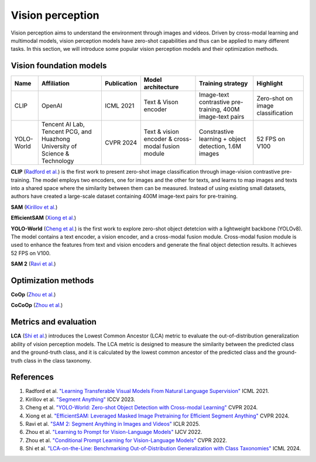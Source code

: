 =================
Vision perception
=================
Vision perception aims to understand the environment through images and videos. Driven by cross-modal learning and multimodal models, vision perception models have zero-shot capabilities and thus can be applied to many different tasks. In this section, we will introduce some popular vision perception models and their optimization methods.

Vision foundation models
-------------------------
.. list-table:: 
   :header-rows: 1

   * - Name
     - Affiliation
     - Publication
     - Model architecture
     - Training strategy
     - Highlight
   * - CLIP
     - OpenAI
     - ICML 2021
     - Text & Vison encoder
     - Image-text contrastive pre-training, 400M image-text pairs
     - Zero-shot on image classification
   * - YOLO-World
     - Tencent AI Lab, Tencent PCG, and Huazhong University of Science & Technology
     - CVPR 2024
     - Text & vision encoder & cross-modal fusion module
     - Constrastive learning + object detection, 1.6M images
     - 52 FPS on V100

**CLIP** (`Radford et al. <https://arxiv.org/pdf/2103.00020>`_) is the first work to present zero-shot image classification through image-vision contrastive pre-training. The model employs two encoders, one for images and the other for texts, and learns to map images and texts into a shared space where the similarity between them can be measured. Instead of using existing small datasets, authors have created a large-scale dataset containing 400M image-text pairs for pre-training.

**SAM** (`Kirillov et al. <https://arxiv.org/pdf/2304.02643>`_) 

**EfficientSAM** (`Xiong et al. <https://arxiv.org/abs/2312.00863>`_)

**YOLO-World** (`Cheng et al. <https://arxiv.org/abs/2401.17270>`_) is the first work to explore zero-shot object detetcion with a lightweight backbone (YOLOv8). The model contains a text encoder, a vision encoder, and a cross-modal fusion module. Cross-modal fusion module is used to enhance the features from text and vision encoders and generate the final object detection results. It achieves 52 FPS on V100.

**SAM 2** (`Ravi et al. <https://arxiv.org/abs/2408.00714>`_)

Optimization methods
----------------------
**CoOp** (`Zhou et al. <https://arxiv.org/pdf/2109.01134>`_) 

**CoCoOp** (`Zhou et al. <https://arxiv.org/pdf/2203.05557>`_)


Metrics and evaluation
----------------------

**LCA** (`Shi et al. <https://arxiv.org/abs/2407.16067>`_) introduces the Lowest Common Ancestor (LCA) metric to evaluate the out-of-distribution generalization ability of vision perception models. The LCA metric is designed to measure the similarity between the predicted class and the ground-truth class, and it is calculated by the lowest common ancestor of the predicted class and the ground-truth class in the class taxonomy.

References
----------
1. Radford et al. `"Learning Transferable Visual Models From Natural Language Supervision" <https://arxiv.org/pdf/2103.00020>`_ ICML 2021.
2. Kirillov et al. `"Segment Anything" <https://arxiv.org/pdf/2304.02643>`_ ICCV 2023.
3. Cheng et al. `"YOLO-World: Zero-shot Object Detection with Cross-modal Learning" <https://arxiv.org/abs/2401.17270>`_ CVPR 2024.
4. Xiong et al. `"EfficientSAM: Leveraged Masked Image Pretraining for Efficient Segment Anything" <https://arxiv.org/abs/2312.00863>`_ CVPR 2024.
5. Ravi et al. `"SAM 2: Segment Anything in Images and Videos" <https://arxiv.org/abs/2408.00714>`_ ICLR 2025.
6. Zhou et al. `"Learning to Prompt for Vision-Language Models" <https://arxiv.org/pdf/2109.01134>`_ IJCV 2022.
7. Zhou et al. `"Conditional Prompt Learning for Vision-Language Models" <https://arxiv.org/pdf/2203.05557>`_ CVPR 2022.
8. Shi et al. `"LCA-on-the-Line: Benchmarking Out-of-Distribution Generalization with Class Taxonomies" <https://arxiv.org/abs/2407.16067>`_ ICML 2024.